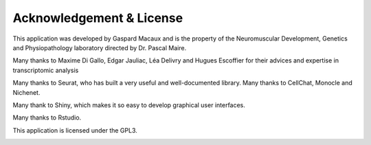 ==========================
Acknowledgement & License
==========================

This application was developed by Gaspard Macaux and is the property of the Neuromuscular Development, Genetics and Physiopathology laboratory directed by Dr. Pascal Maire.

Many thanks to Maxime Di Gallo, Edgar Jauliac, Léa Delivry and Hugues Escoffier for their advices and expertise in transcriptomic analysis

Many thanks to Seurat, who has built a very useful and well-documented library.
Many thanks to CellChat, Monocle and Nichenet.
Many thank to Shiny, which makes it so easy to develop graphical user interfaces.

Many thanks to Rstudio.

This application is licensed under the GPL3.

.. image:: /_static/images/acknowledgment.png
   :width: 90%
   :align: center



